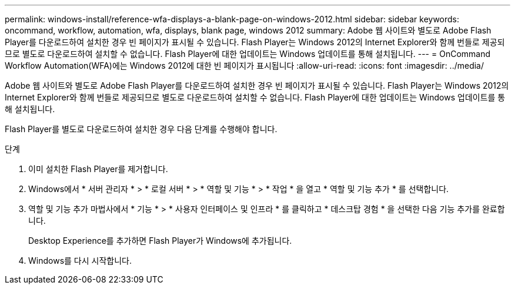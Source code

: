 ---
permalink: windows-install/reference-wfa-displays-a-blank-page-on-windows-2012.html 
sidebar: sidebar 
keywords: oncommand, workflow, automation, wfa, displays, blank page, windows 2012 
summary: Adobe 웹 사이트와 별도로 Adobe Flash Player를 다운로드하여 설치한 경우 빈 페이지가 표시될 수 있습니다. Flash Player는 Windows 2012의 Internet Explorer와 함께 번들로 제공되므로 별도로 다운로드하여 설치할 수 없습니다. Flash Player에 대한 업데이트는 Windows 업데이트를 통해 설치됩니다. 
---
= OnCommand Workflow Automation(WFA)에는 Windows 2012에 대한 빈 페이지가 표시됩니다
:allow-uri-read: 
:icons: font
:imagesdir: ../media/


[role="lead"]
Adobe 웹 사이트와 별도로 Adobe Flash Player를 다운로드하여 설치한 경우 빈 페이지가 표시될 수 있습니다. Flash Player는 Windows 2012의 Internet Explorer와 함께 번들로 제공되므로 별도로 다운로드하여 설치할 수 없습니다. Flash Player에 대한 업데이트는 Windows 업데이트를 통해 설치됩니다.

Flash Player를 별도로 다운로드하여 설치한 경우 다음 단계를 수행해야 합니다.

.단계
. 이미 설치한 Flash Player를 제거합니다.
. Windows에서 * 서버 관리자 * > * 로컬 서버 * > * 역할 및 기능 * > * 작업 * 을 열고 * 역할 및 기능 추가 * 를 선택합니다.
. 역할 및 기능 추가 마법사에서 * 기능 * > * 사용자 인터페이스 및 인프라 * 를 클릭하고 * 데스크탑 경험 * 을 선택한 다음 기능 추가를 완료합니다.
+
Desktop Experience를 추가하면 Flash Player가 Windows에 추가됩니다.

. Windows를 다시 시작합니다.

